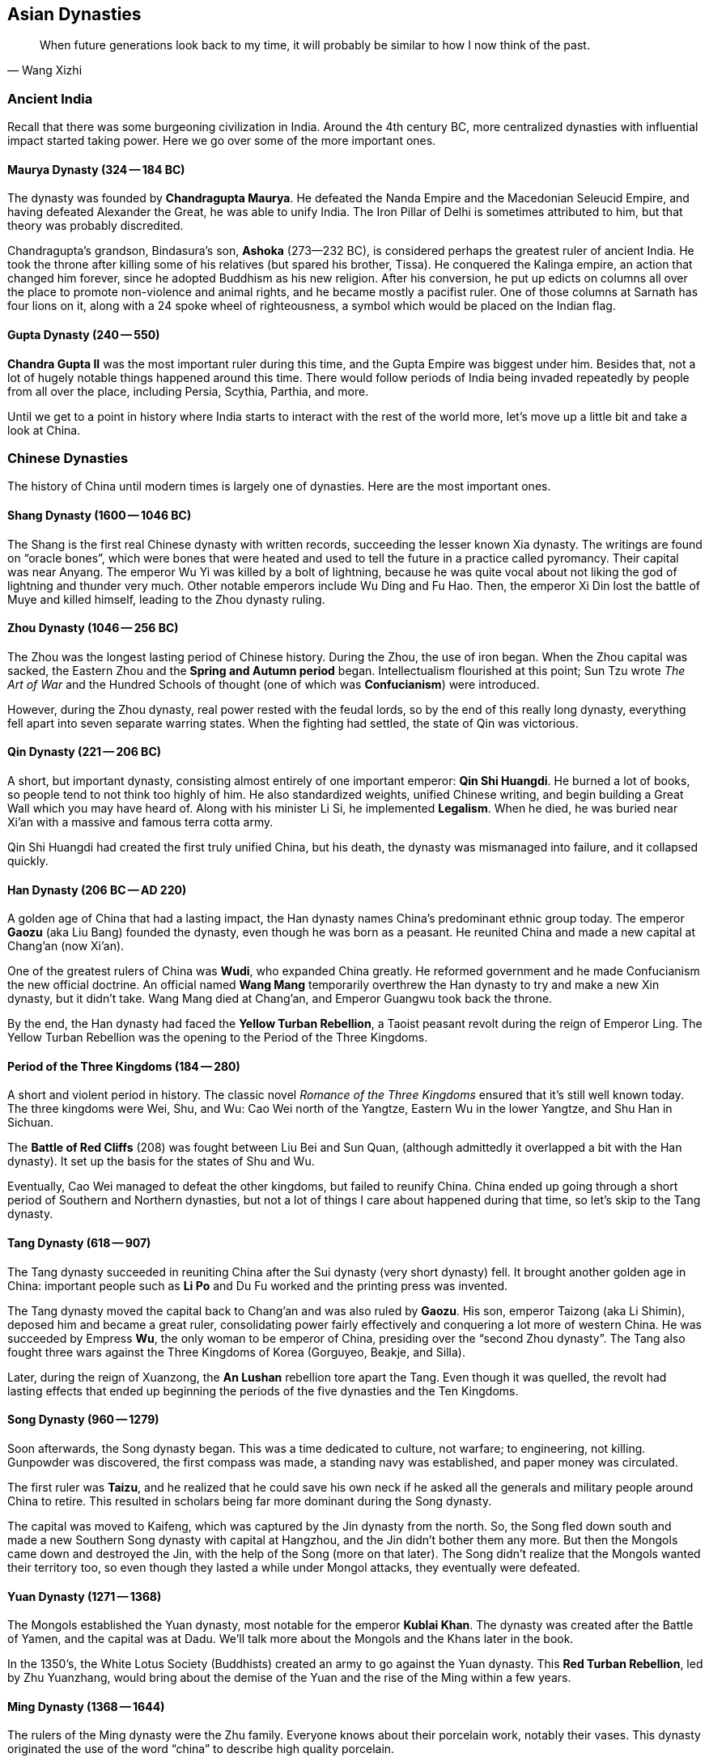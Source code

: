 == Asian Dynasties

[quote.epigraph, Wang Xizhi]
When future generations look back to my time,
it will probably be similar to how I now think of the past.

=== Ancient India

Recall that there was some burgeoning civilization in India.
Around the 4th century BC, more centralized dynasties with influential impact started taking power.
Here we go over some of the more important ones.

==== Maurya Dynasty (324 -- 184 BC)

The dynasty was founded by **Chandragupta Maurya**.
He defeated the Nanda Empire and the Macedonian Seleucid Empire,
and having defeated Alexander the Great, he was able to unify India.
The Iron Pillar of Delhi is sometimes attributed to him, but that theory was probably discredited.

Chandragupta's grandson, Bindasura's son,
**Ashoka** (273--232 BC), is considered perhaps the greatest ruler of ancient India.
He took the throne after killing some of his relatives (but spared his brother, Tissa).
He conquered the Kalinga empire, an action that changed him forever,
since he adopted Buddhism as his new religion.
After his conversion,
he put up edicts on columns all over the place to promote non-violence and animal rights,
and he became mostly a pacifist ruler.
One of those columns at Sarnath has four lions on it,
along with a 24 spoke wheel of righteousness, a symbol which would be placed on the Indian flag.

==== Gupta Dynasty (240 -- 550)

**Chandra Gupta II** was the most important ruler during this time,
and the Gupta Empire was biggest under him.
Besides that, not a lot of hugely notable things happened around this time.
There would follow periods of India being invaded repeatedly by people from
all over the place, including Persia, Scythia, Parthia, and more.

Until we get to a point in history where India starts to interact with the rest of the world more,
let's move up a little bit and take a look at China.

=== Chinese Dynasties

The history of China until modern times is largely one of dynasties.
Here are the most important ones.

==== Shang Dynasty (1600 -- 1046 BC)

The Shang is the first real Chinese dynasty with written records,
succeeding the lesser known Xia dynasty.
The writings are found on "`oracle bones`",
which were bones that were heated and used to tell the future in a practice called pyromancy.
Their capital was near Anyang.
The emperor Wu Yi was killed by a bolt of lightning,
because he was quite vocal about not liking the god of lightning and thunder very much.
Other notable emperors include Wu Ding and Fu Hao.
Then, the emperor Xi Din lost the battle of Muye and killed himself,
leading to the Zhou dynasty ruling.

==== Zhou Dynasty (1046 -- 256 BC)

The Zhou was the longest lasting period of Chinese history.
During the Zhou, the use of iron began.
When the Zhou capital was sacked, the Eastern Zhou and the **Spring and Autumn period** began.
Intellectualism flourished at this point;
Sun Tzu wrote __The Art of War__
and the Hundred Schools of thought (one of which was **Confucianism**) were introduced.

However, during the Zhou dynasty, real power rested with the feudal lords, so
by the end of this really long dynasty,
everything fell apart into seven separate warring states.
When the fighting had settled, the state of Qin was victorious.

==== Qin Dynasty (221 -- 206 BC)

A short, but important dynasty,
consisting almost entirely of one important emperor: **Qin Shi Huangdi**.
He burned a lot of books, so people tend to not think too highly of him.
He also standardized weights, unified Chinese writing,
and begin building a Great Wall which you may have heard of.
Along with his minister Li Si, he implemented **Legalism**.
When he died, he was buried near Xi'an with a massive and famous terra cotta army.

Qin Shi Huangdi had created the first truly unified China,
but his death, the dynasty was mismanaged into failure, and it collapsed quickly.

==== Han Dynasty (206 BC -- AD 220)

A golden age of China that had a lasting impact,
the Han dynasty names China's predominant ethnic group today.
The emperor **Gaozu** (aka Liu Bang) founded the dynasty, even though he was born as a peasant.
He reunited China and made a new capital at Chang'an (now Xi'an).

One of the greatest rulers of China was **Wudi**, who expanded China greatly.
He reformed government and he made Confucianism the new official doctrine.
An official named **Wang Mang** temporarily overthrew the Han dynasty
to try and make a new Xin dynasty, but it didn't take.
Wang Mang died at Chang'an, and Emperor Guangwu took back the throne.

By the end, the Han dynasty had faced the **Yellow Turban Rebellion**,
a Taoist peasant revolt during the reign of Emperor Ling.
The Yellow Turban Rebellion was the opening to the Period of the Three Kingdoms.

==== Period of the Three Kingdoms (184 -- 280)

A short and violent period in history.
The classic novel __Romance of the Three Kingdoms__ ensured that it's still well known today.
The three kingdoms were Wei, Shu, and Wu:
Cao Wei north of the Yangtze,
Eastern Wu in the lower Yangtze,
and Shu Han in Sichuan.

The **Battle of Red Cliffs** (208) was fought between Liu Bei and Sun Quan,
(although admittedly it overlapped a bit with the Han dynasty).
It set up the basis for the states of Shu and Wu.

Eventually, Cao Wei managed to defeat the other kingdoms, but failed to reunify China.
China ended up going through a short period of Southern and Northern dynasties,
but not a lot of things I care about happened during that time, so let's skip to the Tang dynasty.

==== Tang Dynasty (618 -- 907)

The Tang dynasty succeeded in reuniting China after the Sui dynasty (very short dynasty) fell.
It brought another golden age in China:
important people such as **Li Po** and Du Fu worked and the printing press was invented.

The Tang dynasty moved the capital back to Chang'an and was also ruled by **Gaozu**.
His son, emperor Taizong (aka Li Shimin), deposed him and became a great ruler,
consolidating power fairly effectively and conquering a lot more of western China.
He was succeeded by Empress **Wu**, the only woman to be emperor of China,
presiding over the "`second Zhou dynasty`".
The Tang also fought three wars against the Three Kingdoms of Korea (Gorguyeo, Beakje, and Silla).

Later, during the reign of Xuanzong, the **An Lushan** rebellion tore apart the Tang.
Even though it was quelled, the revolt had lasting effects that ended up beginning the
periods of the five dynasties and the Ten Kingdoms.

==== Song Dynasty (960 -- 1279)

Soon afterwards, the Song dynasty began.
This was a time dedicated to culture, not warfare; to engineering, not killing.
Gunpowder was discovered, the first compass was made,
a standing navy was established, and paper money was circulated.

The first ruler was **Taizu**, and he realized that he could save his own neck if he
asked all the generals and military people around China to retire.
This resulted in scholars being far more dominant during the Song dynasty.

The capital was moved to Kaifeng, which was captured by the Jin dynasty from the north.
So, the Song fled down south and made a new Southern Song dynasty with capital at Hangzhou,
and the Jin didn't bother them any more.
But then the Mongols came down and destroyed the Jin,
with the help of the Song (more on that later).
The Song didn't realize that the Mongols wanted their territory too,
so even though they lasted a while under Mongol attacks, they eventually were defeated.

==== Yuan Dynasty (1271 -- 1368)

The Mongols established the Yuan dynasty, most notable for the emperor **Kublai Khan**.
The dynasty was created after the Battle of Yamen, and the capital was at Dadu.
We'll talk more about the Mongols and the Khans later in the book.

In the 1350's, the White Lotus Society (Buddhists) created an army to go against the Yuan dynasty.
This **Red Turban Rebellion**, led by Zhu Yuanzhang,
would bring about the demise of the Yuan and the rise of the Ming within a few years.

==== Ming Dynasty (1368 -- 1644)

The rulers of the Ming dynasty were the Zhu family.
Everyone knows about their porcelain work, notably their vases.
This dynasty originated the use of the word "`china`" to describe high quality porcelain.

The emperor **Hongwu**, who had led the Red Turbans, founded the dynasty.
The eunuch Zheng He led fleets on treasure voyages to show off how rich they were.

This is also when China's capital was moved to Beijing,
and Yongle built the **Forbidden City**.
The Ming dynasty collapsed as a result of a failing economy
coupled with the invasion of the Manchu people from the north.

==== Qing Dynasty (1644 -- 1911)

The Manchurian Qing dynasty was the last dynasty of China.
They created the banner system, and the emperor Kangxi quelled the Revolt of the Three Feudatories.
The dowager empress Cixi weakened the dynasty, and at one point,
they were also threatened by a **White Lotus Rebellion** against Emperor Chia Ch'ing;
the rebellion was almost successful because of a corrupt government under Ho-shen.
The three great emperors were Kangxi, Yongzheng, and Qianlong.
Other notable emperors include Guangxu.
However, the dynasty ended because the later emperors weren't very effective.

The **Taiping Rebellion** lasted from 1850 to 1864.
The Christian Hong Xiuquan led a fairly bloody revolt against the Qing,
aided by his God Worshiper's Society.
Hong Xiuquan said that he was Jesus's younger brother
(the genealogy might not side with him on that particular issue).
The rebels set up a base at Nanking.
The Qing were aided by foreign powers,
which helped create the **Ever Victorious Army**,
under the command of Frederick Townsend Ward, and later Charles George "`Chinese`" Gordon.
The rebellion ended with the fall of Nanking and a Qing victory.

In 1899, foreign spheres of influence were growing in China.
Locals such as the Society of Righteous and Harmonious Fists ("`Boxers`")
weren't particularly thrilled.
They decided to fight back against the Unequal Treaties and the Open Door policy
that other countries had created in China, starting the **Boxer Rebellion**.
During the rebellion, Boxers killed foreign missionaries during the Taiyuan Massacre.
Boxers converged on Beijing and laid siege to the Legation Quarter,
and the Empress Dowager Cixi decided to support them.
Thus began a conflict between Cixi and the Boxers and the Eight-Nation Alliance against them.
The siege of the legations was lifted in 1900 and the Boxer Protocol was implemented.
